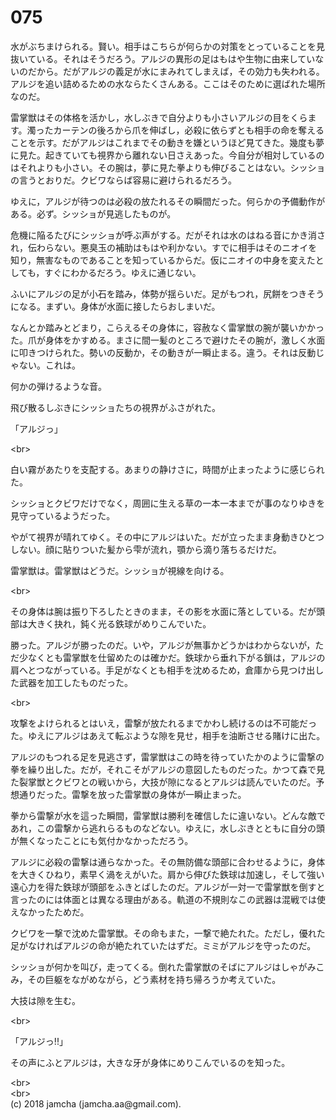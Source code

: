 #+OPTIONS: toc:nil
#+OPTIONS: \n:t

* 075

  水がぶちまけられる。賢い。相手はこちらが何らかの対策をとっていることを見抜いている。それはそうだろう。アルジの異形の足はもはや生物に由来していないのだから。だがアルジの義足が水にまみれてしまえば，その効力も失われる。アルジを追い詰めるための水ならたくさんある。ここはそのために選ばれた場所なのだ。

  雷掌獣はその体格を活かし，水しぶきで自分よりも小さいアルジの目をくらます。濁ったカーテンの後ろから爪を伸ばし，必殺に依らずとも相手の命を奪えることを示す。だがアルジはこれまでその動きを嫌というほど見てきた。幾度も夢に見た。起きていても視界から離れない日さえあった。今自分が相対しているのはそれよりも小さい。その腕は，夢に見た拳よりも伸びることはない。シッショの言うとおりだ。クビワならば容易に避けられるだろう。

  ゆえに，アルジが待つのは必殺の放たれるその瞬間だった。何らかの予備動作がある。必ず。シッショが見逃したものが。

  危機に陥るたびにシッショが呼ぶ声がする。だがそれは水のはねる音にかき消され，伝わらない。悪臭玉の補助はもはや利かない。すでに相手はそのニオイを知り，無害なものであることを知っているからだ。仮にニオイの中身を変えたとしても，すぐにわかるだろう。ゆえに通じない。

  ふいにアルジの足が小石を踏み，体勢が揺らいだ。足がもつれ，尻餅をつきそうになる。まずい。身体が水面に接したらおしまいだ。

  なんとか踏みとどまり，こらえるその身体に，容赦なく雷掌獣の腕が襲いかかった。爪が身体をかすめる。まさに間一髪のところで避けたその腕が，激しく水面に叩きつけられた。勢いの反動か，その動きが一瞬止まる。違う。それは反動じゃない。これは。

  何かの弾けるような音。

  飛び散るしぶきにシッショたちの視界がふさがれた。

  「アルジっ」

  <br>

  白い霧があたりを支配する。あまりの静けさに，時間が止まったように感じられた。

  シッショとクビワだけでなく，周囲に生える草の一本一本までが事のなりゆきを見守っているようだった。

  やがて視界が晴れてゆく。その中にアルジはいた。だが立ったまま身動きひとつしない。顔に貼りついた髪から雫が流れ，顎から滴り落ちるだけだ。

  雷掌獣は。雷掌獣はどうだ。シッショが視線を向ける。

  <br>

  その身体は腕は振り下ろしたときのまま，その影を水面に落としている。だが頭部は大きく抉れ，鈍く光る鉄球がめりこんでいた。

  勝った。アルジが勝ったのだ。いや，アルジが無事かどうかはわからないが，ただ少なくとも雷掌獣を仕留めたのは確かだ。鉄球から垂れ下がる鎖は，アルジの肩へとつながっている。手足がなくとも相手を沈めるため，倉庫から見つけ出した武器を加工したものだった。

  <br>

  攻撃をよけられるとはいえ，雷撃が放たれるまでかわし続けるのは不可能だった。ゆえにアルジはあえて転ぶような隙を見せ，相手を油断させる賭けに出た。

  アルジのもつれる足を見逃さず，雷掌獣はこの時を待っていたかのように雷撃の拳を繰り出した。だが，それこそがアルジの意図したものだった。かつて森で見た裂掌獣とクビワとの戦いから，大技が隙になるとアルジは読んでいたのだ。予想通りだった。雷撃を放った雷掌獣の身体が一瞬止まった。

  拳から雷撃が水を這った瞬間，雷掌獣は勝利を確信したに違いない。どんな敵であれ，この雷撃から逃れらるものなどない。ゆえに，水しぶきとともに自分の頭が無くなったことにも気付かなかっただろう。

  アルジに必殺の雷撃は通らなかった。その無防備な頭部に合わせるように，身体を大きくひねり，素早く渦をえがいた。肩から伸びた鉄球は加速し，そして強い遠心力を得た鉄球が頭部をふきとばしたのだ。アルジが一対一で雷掌獣を倒すと言ったのには体面とは異なる理由がある。軌道の不規則なこの武器は混戦では使えなかったためだ。

  クビワを一撃で沈めた雷掌獣。その命もまた，一撃で絶たれた。ただし，優れた足がなければアルジの命が絶たれていたはずだ。ミミがアルジを守ったのだ。

  シッショが何かを叫び，走ってくる。倒れた雷掌獣のそばにアルジはしゃがみこみ，その巨躯をながめながら，どう素材を持ち帰ろうか考えていた。

  大技は隙を生む。

  <br>

  「アルジっ!!」

  その声にふとアルジは，大きな牙が身体にめりこんでいるのを知った。

  <br>
  <br>
  (c) 2018 jamcha (jamcha.aa@gmail.com).

  [[http://creativecommons.org/licenses/by-nc-sa/4.0/deed][file:http://i.creativecommons.org/l/by-nc-sa/4.0/88x31.png]]
